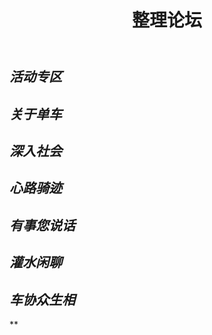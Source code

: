 #+TITLE: 整理论坛

** [[活动专区]]
** [[关于单车]]
** [[深入社会]]
** [[心路骑迹]]
** [[有事您说话]]
** [[灌水闲聊]]
** [[车协众生相]]
**
